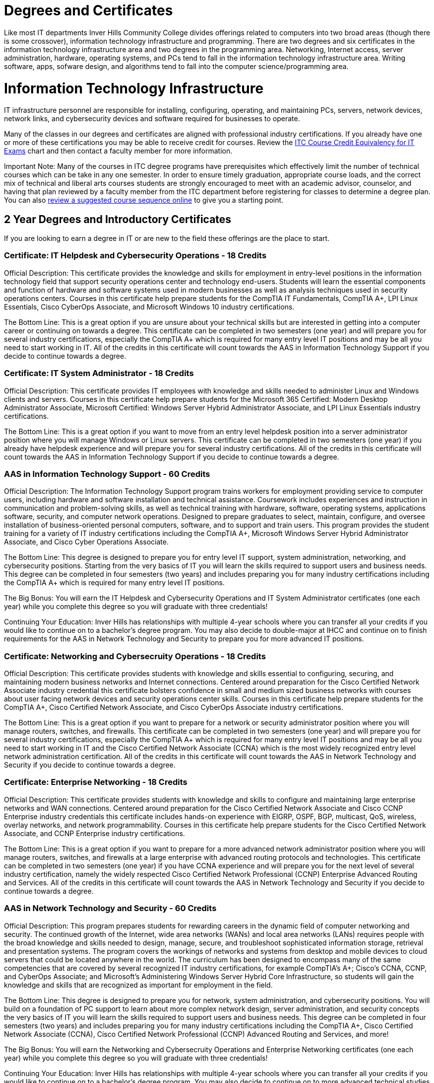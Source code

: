 = Degrees and Certificates
Like most IT departments Inver Hills Community College divides offerings related to computers into two broad areas (though there is some crossover), information technology infrastructure and programming. There are two degrees and six certificates in the information technology infrastructure area and two degrees in the programming area. Networking, Internet access, server administration, hardware, operating systems, and PCs tend to fall in the information technology infrastructure area. Writing software, apps, sofware design, and algorithms tend to fall into the computer science/programming area.

= Information Technology Infrastructure
IT infrastructure personnel are responsible for installing, configuring, operating, and maintaining PCs, servers, network devices, network links, and cybersecurity devices and software required for businesses to operate.

Many of the classes in our degrees and certificates are aligned with professional industry certifications. If you already have one or more of these certifications you may be able to receive credit for courses. Review the xref:certification-credit.adoc[ITC Course Credit Equivalency for IT Exams] chart and then contact a faculty member for more information.

Important Note: Many of the courses in ITC degree programs have prerequisites which effectively limit the number of technical courses which can be take in any one semester. In order to ensure timely graduation, appropriate course loads, and the correct mix of technical and liberal arts courses students are strongly encouraged to meet with an academic advisor, counselor, and having that plan reviewed by a faculty member from the ITC department before registering for classes to determine a degree plan. You can also  xref:degree-course-sequencing.adoc[review a suggested course sequence online] to give you a starting point.

== 2 Year Degrees and Introductory Certificates
If you are looking to earn a degree in IT or are new to the field these offerings are the place to start.

=== Certificate: IT Helpdesk and Cybersecurity Operations - 18 Credits
Official Description: This certificate provides the knowledge and skills for employment in entry-level positions in the information technology field that support security operations center and technology end-users. Students will learn the essential components and function of hardware and software systems used in modern businesses as well as analysis techniques used in security operations centers. Courses in this certificate help prepare students for the CompTIA IT Fundamentals, CompTIA A+, LPI Linux Essentials, Cisco CyberOps Associate, and Microsoft Windows 10 industry certifications.

The Bottom Line: This is a great option if you are unsure about your technical skills but are interested in getting into a computer career or continuing on towards a degree. This certificate can be completed in two semesters (one year) and will prepare you for several industry certifications, especially the CompTIA A+ which is required for many entry level IT positions and may be all you need to start working in IT. All of the credits in this certificate will count towards the AAS in Information Technology Support if you decide to continue towards a degree.

=== Certificate: IT System Administrator - 18 Credits
Official Description: This certificate provides IT employees with knowledge and skills needed to administer Linux and Windows clients and servers. Courses in this certificate help prepare students for the Microsoft 365 Certified: Modern Desktop Administrator Associate, Microsoft Certified: Windows Server Hybrid Administrator Associate, and LPI Linux Essentials industry certifications.

The Bottom Line: This is a great option if you want to move from an entry level helpdesk position into a server administrator position where you will manage Windows or Linux servers. This certificate can be completed in two semesters (one year) if you already have helpdesk experience and will prepare you for several industry certifications. All of the credits in this certificate will count towards the AAS in Information Technology Support if you decide to continue towards a degree.

=== AAS in Information Technology Support - 60 Credits
Official Description: The Information Technology Support program trains workers for employment providing service to computer users, including hardware and software installation and technical assistance. Coursework includes experiences and instruction in communication and problem-solving skills, as well as technical training with hardware, software, operating systems, applications software, security, and computer network operations. Designed to prepare graduates to select, maintain, configure, and oversee installation of business-oriented personal computers, software, and to support and train users.  This program provides the student training for a variety of IT industry certifications including the CompTIA A+, Microsoft Windows Server Hybrid Administrator Associate, and Cisco Cyber Operations Associate.

The Bottom Line: This degree is designed to prepare you for entry level IT support, system administration, networking, and cybersecurity positions. Starting from the very basics of IT you will learn the skills required to support users and business needs. This degree can be completed in four semesters (two years) and includes preparing you for many industry certifications including the CompTIA A+ which is required for many entry level IT positions.

The Big Bonus: You will earn the IT Helpdesk and Cybersecurity Operations and IT System Administrator certificates (one each year) while you complete this degree so you will graduate with three credentials!

Continuing Your Education: Inver Hills has relationships with multiple 4-year schools where you can transfer all your credits if you would like to continue on to a bachelor's degree program. You may also decide to double-major at IHCC and continue on to finish requirements for the AAS in Network Technology and Security to prepare you for more advanced IT positions.

=== Certificate: Networking and Cybersecruity Operations - 18 Credits
Official Description: This certificate provides students with knowledge and skills essential to configuring, securing, and maintaining modern business networks and Internet connections. Centered around preparation for the Cisco Certified Network Associate industry credential this certificate bolsters confidence in small and medium sized business networks with courses about user facing network devices and security operations center skills. Courses in this certificate help prepare students for the CompTIA A+, Cisco Certified Network Associate, and Cisco CyberOps Associate industry certifications.

The Bottom Line: This is a great option if you want to prepare for a network or security administrator position where you will manage routers, switches, and firewalls. This certificate can be completed in two semesters (one year) and will prepare you for several industry certifications, especially the CompTIA A+ which is required for many entry level IT positions and may be all you need to start working in IT and the Cisco Certified Network Associate (CCNA) which is the most widely recognized entry level network administration certification. All of the credits in this certificate will count towards the AAS in Network Technology and Security if you decide to continue towards a degree.

=== Certificate: Enterprise Networking - 18 Credits
Official Description: This certificate provides students with knowledge and skills to configure and maintaining large enterprise networks and WAN connections. Centered around preparation for the Cisco Certified Network Associate and Cisco CCNP Enterprise industry credentials this certificate includes hands-on experience with EIGRP, OSPF, BGP, multicast, QoS, wireless, overlay networks, and network programmability. Courses in this certificate help prepare students for the Cisco Certified Network Associate, and CCNP Enterprise industry certifications.

The Bottom Line: This is a great option if you want to prepare for a more advanced network administrator position where you will manage routers, switches, and firewalls at a large enterprise with advanced routing protocols and technologies. This certificate can be completed in two semesters (one year) if you have CCNA experience and will prepare you for the next level of several industry certification, namely the widely respected Cisco Certified Network Professional (CCNP) Enterprise Advanced Routing and Services. All of the credits in this certificate will count towards the AAS in Network Technology and Security if you decide to continue towards a degree.

=== AAS in Network Technology and Security - 60 Credits
Official Description: This program prepares students for rewarding careers in the dynamic field of computer networking and security. The continued growth of the Internet, wide area networks (WANs) and local area networks (LANs) requires people with the broad knowledge and skills needed to design, manage, secure, and troubleshoot sophisticated information storage, retrieval and presentation systems. The program covers the workings of networks and systems from desktop and mobile devices to cloud servers that could be located anywhere in the world. The curriculum has been designed to encompass many of the same competencies that are covered by several recognized IT industry certifications, for example CompTIA’s A+; Cisco’s CCNA, CCNP, and CyberOps Associate; and Microsoft’s Administering Windows Server Hybrid Core Infrastructure, so students will gain the knowledge and skills that are recognized as important for employment in the field. 

The Bottom Line: This degree is designed to prepare you for network, system administration, and cybersecurity positions. You will build on a foundation of PC support to learn about more complex network design, server administration, and security concepts the very basics of IT you will learn the skills required to support users and business needs. This degree can be completed in four semesters (two years) and includes preparing you for many industry certifications including the CompTIA A+, Cisco Certified Network Associate (CCNA), Cisco Certified Network Professional (CCNP) Advanced Routing and Services, and more!

The Big Bonus: You will earn the Networking and Cybersecruity Operations and Enterprise Networking certificates (one each year) while you complete this degree so you will graduate with three credentials!

Continuing Your Education: Inver Hills has relationships with multiple 4-year schools where you can transfer all your credits if you would like to continue on to a bachelor's degree program. You may also decide to continue on to more advanced technical studies in networking and/or cybersecuirty at IHCC by finishing the requirements for one or more of our advanced certificates.

== Advanced Certificates
=== Certificate: Advanced Network Technology - 18-21 Credits
Official Description: This certificate program provides an opportunity for IT professionals who have large enterprise network administration responsibilities or experience to learn about state-of-the-art networking concepts and configuration beyond that covered in the Network Technology and Security degree program. Courses cover network programmability, QoS, advanced BGP, advanced OSPF, advanced EIGRP, overlay networks, VPNs, wireless networking, and multicast. Courses in this certificate help prepare students for the Cisco DevNet Associate, CCNP Enterprise, and additional CCNP Enterprise concentration areas based on the student’s career path and interests.

The Bottom Line: This is a great option if you want to move beyond traditional networking into the world of DevOps, network as code, and additional CCNP concentration areas such as SD-WAN, network design, enterprise wireless, or automation. These advanced networking technologies are in demand by the biggest companies. This certificate can be completed in one or two semesters (one half to one year) if you have CCNP Enterprise Advanced Routing and Services experience and will prepare you for the the Cisco DevNet Associate and another CCNP concentration.

=== Certificate: Advanced Cybersecurity Infrastructure - 18-21 Credits
Official Description: This certificate program provides an opportunity for IT professionals who have network security and information assurance responsibilities or experience to learn about advanced cybersecurity concepts and configuration beyond that covered in the Network Technology and Security degree program. Courses cover industry standard topics including security incident management, firewalls, pen testing, VPNs, intrusion detection, and overall security policy and practices. Courses in this certificate help prepare students for the Cisco CyberOps Associate, EC-Council CEH, and other professional security certifications such as CCNP Security, CISSP, GSEC, CISM, or CISA based on the student’s career path and interests.

The Bottom Line: This is a great option if you want to gain advanced experience in cybersecurity including penetration testing, network security device configuration, and security management. This certificate can be completed in one or two semesters (one half to one year) if you have basic security, networking, and systems administration experience and will prepare you for the the EC-Council CEH and at least one other professional security certification.

= Computer Science/Programming
Computer programmers are responsible for designing and writing the software applications (apps) which are used on computers, phones, and webservers. Computer scientists are responsible for studying and designing the algorithms to do useful things with computers and to be implemented by computer programmers.

== 2 Year Degrees

=== AS Computer Science Transfer Pathway – 60 credits
The Computer Science Transfer Pathway A.S. offers students a powerful option: the opportunity to complete an Associate of Science degree with course credits that directly transfer to designated Computer Science bachelor’s degree programs at Minnesota State universities. The curriculum has been specifically designed so that students completing the pathway degree and transferring to one of the seven Minnesota State Universities* enter the university with junior-year status. All courses in the Transfer Pathway associate degree will directly transfer and apply to the designated bachelor’s degree programs in a related field.

The Computer Science Pathway consists of the Required Pathway Curriculum and select Minnesota Transfer Curriculum (MnTC) requirements to bring your credit total to 60 credits.

*Universities within the Minnesota State system include Bemidji State University; Metropolitan State University; Minnesota State University, Mankato; Minnesota State University, Moorhead; Southwest Minnesota State University; St. Cloud State University; and Winona State University. 

=== AAS Computer Programmer – 60 credits
Graduates of this program are well-prepared in software programming and software engineering abilities to help execute a wide variety of information technology projects. 